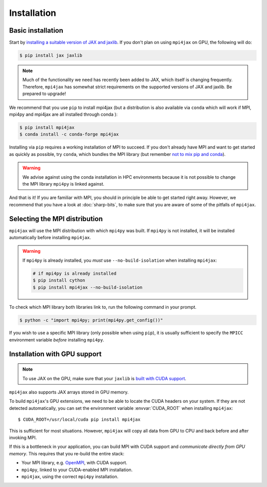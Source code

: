 Installation
============

Basic installation
------------------

Start by `installing a suitable version of JAX and jaxlib <https://github.com/google/jax#installation>`_. If you don't plan on using ``mpi4jax`` on GPU, the following will do:

.. code:: bash

   $ pip install jax jaxlib

.. note::

   Much of the functionality we need has recently been added to JAX, which itself is changing frequently. Therefore, ``mpi4jax`` has somewhat strict requirements on the supported versions of JAX and jaxlib. Be prepared to upgrade!

We recommend that you use ``pip`` to install mpi4jax (but a distribution is also available via ``conda`` which will work if MPI, mpi4py and mpi4jax are all installed through conda ):

.. code:: bash

   $ pip install mpi4jax
   $ conda install -c conda-forge mpi4jax

Installing via ``pip`` requires a working installation of MPI to succeed. If you don't already have MPI and want to get started as quickly as possible, try ``conda``, which bundles the MPI library (but remember `not to mix pip and conda <https://www.anaconda.com/blog/using-pip-in-a-conda-environment>`_).

.. warning::

   We advise against using the conda installation in HPC environments because it is not possible to change the MPI library ``mpi4py`` is linked against.

And that is it! If you are familiar with MPI, you should in principle be able to get started right away. However, we recommend that you have a look at :doc:`sharp-bits`, to make sure that you are aware of some of the pitfalls of ``mpi4jax``.

Selecting the MPI distribution
------------------------------

``mpi4jax`` will use the MPI distribution with which ``mpi4py`` was built.
If ``mpi4py`` is not installed, it will be installed automatically before
installing ``mpi4jax``.

.. warning::

   If ``mpi4py`` is already installed, you *must* use ``--no-build-isolation`` when installing ``mpi4jax``:

   .. code:: bash

      # if mpi4py is already installed
      $ pip install cython
      $ pip install mpi4jax --no-build-isolation

To check which MPI library both libraries link to, run the following command in your
prompt.

.. code:: bash

	$ python -c "import mpi4py; print(mpi4py.get_config())"

If you wish to use a specific MPI library (only possible when using ``pip``), it is
usually sufficient to specify the ``MPICC`` environment variable *before* installing
``mpi4py``.

.. seealso::

   In doubt, please refer to `the mpi4py documentation <https://mpi4py.readthedocs.io/en/stable/install.html>`_.


Installation with GPU support
-----------------------------

.. note::

   To use JAX on the GPU, make sure that your ``jaxlib`` is `built with CUDA support <https://github.com/google/jax#installation>`_.

``mpi4jax`` also supports JAX arrays stored in GPU memory.

To build ``mpi4jax``'s GPU extensions, we need to be able to locate the CUDA headers on your system. If they are not detected automatically, you can set the environment variable :envvar:`CUDA_ROOT` when installing ``mpi4jax``::

   $ CUDA_ROOT=/usr/local/cuda pip install mpi4jax

This is sufficient for most situations. However, ``mpi4jax`` will copy all data from GPU to CPU and back before and after invoking MPI.

If this is a bottleneck in your application, you can build MPI with CUDA support and *communicate directly from GPU memory*. This requires that you re-build the entire stack:

- Your MPI library, e.g. `OpenMPI <https://www.open-mpi.org/faq/?category=buildcuda>`_, with CUDA support.
- ``mpi4py``, linked to your CUDA-enabled MPI installation.
- ``mpi4jax``, using the correct ``mpi4py`` installation.

.. seealso::

   Read :ref:`here <gpu-usage>` on how to use zero-copy GPU communication after installation.
